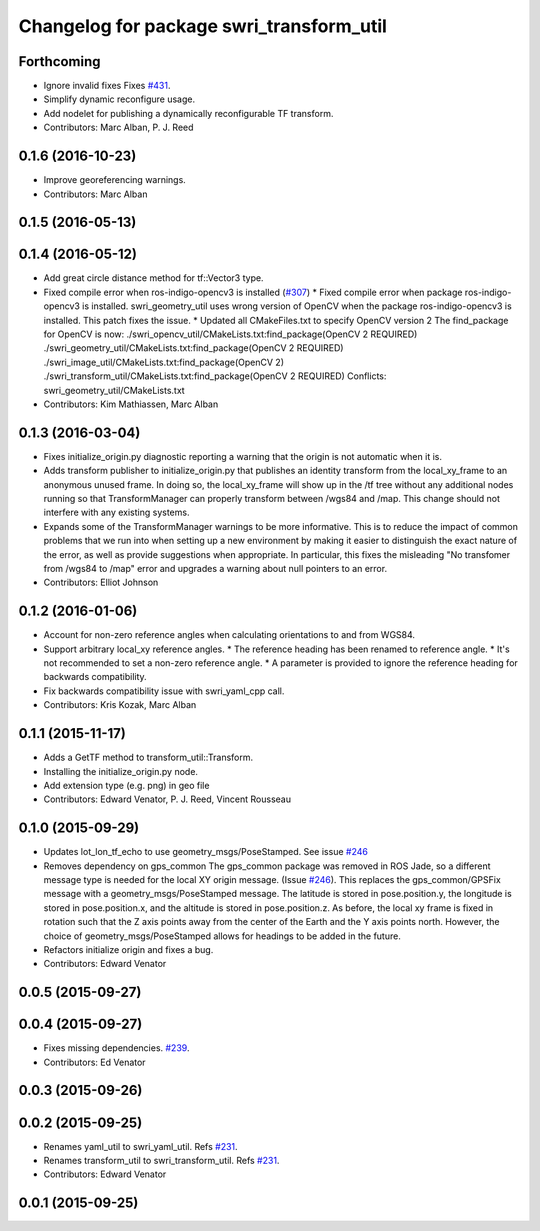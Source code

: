 ^^^^^^^^^^^^^^^^^^^^^^^^^^^^^^^^^^^^^^^^^
Changelog for package swri_transform_util
^^^^^^^^^^^^^^^^^^^^^^^^^^^^^^^^^^^^^^^^^

Forthcoming
-----------
* Ignore invalid fixes
  Fixes `#431 <https://github.com/swri-robotics/marti_common/issues/431>`_.
* Simplify dynamic reconfigure usage.
* Add nodelet for publishing a dynamically reconfigurable TF transform.
* Contributors: Marc Alban, P. J. Reed

0.1.6 (2016-10-23)
------------------
* Improve georeferencing warnings.
* Contributors: Marc Alban

0.1.5 (2016-05-13)
------------------

0.1.4 (2016-05-12)
------------------
* Add great circle distance method for tf::Vector3 type.
* Fixed compile error when ros-indigo-opencv3 is installed (`#307 <https://github.com/evenator/marti_common/issues/307>`_)
  * Fixed compile error when package ros-indigo-opencv3 is installed.
  swri_geometry_util uses wrong version of OpenCV when the package
  ros-indigo-opencv3 is installed. This patch fixes the issue.
  * Updated all CMakeFiles.txt to specify OpenCV version 2
  The find_package for OpenCV is now:
  ./swri_opencv_util/CMakeLists.txt:find_package(OpenCV 2 REQUIRED)
  ./swri_geometry_util/CMakeLists.txt:find_package(OpenCV 2 REQUIRED)
  ./swri_image_util/CMakeLists.txt:find_package(OpenCV 2)
  ./swri_transform_util/CMakeLists.txt:find_package(OpenCV 2 REQUIRED)
  Conflicts:
  swri_geometry_util/CMakeLists.txt
* Contributors: Kim Mathiassen, Marc Alban

0.1.3 (2016-03-04)
------------------
* Fixes initialize_origin.py diagnostic reporting a warning that the
  origin is not automatic when it is.
* Adds transform publisher to initialize_origin.py that publishes an
  identity transform from the local_xy_frame to an anonymous unused
  frame.  In doing so, the local_xy_frame will show up
  in the /tf tree without any additional nodes running so that
  TransformManager can properly transform between /wgs84 and /map.
  This change should not interfere with any existing systems.
* Expands some of the TransformManager warnings to be more
  informative.  This is to reduce the impact of common problems that we
  run into when setting up a new environment by making it easier to
  distinguish the exact nature of the error, as well as provide
  suggestions when appropriate.
  In particular, this fixes the misleading
  "No transfomer from /wgs84 to /map" error and upgrades a warning
  about null pointers to an error.
* Contributors: Elliot Johnson

0.1.2 (2016-01-06)
------------------
* Account for non-zero reference angles when calculating orientations to and from WGS84.
* Support arbitrary local_xy reference angles.
  * The reference heading has been renamed to reference angle.
  * It's not recommended to set a non-zero reference angle.
  * A parameter is provided to ignore the reference heading for backwards compatibility.
* Fix backwards compatibility issue with swri_yaml_cpp call.
* Contributors: Kris Kozak, Marc Alban

0.1.1 (2015-11-17)
------------------
* Adds a GetTF method to transform_util::Transform.
* Installing the initialize_origin.py node.
* Add extension type (e.g. png) in geo file
* Contributors: Edward Venator, P. J. Reed, Vincent Rousseau

0.1.0 (2015-09-29)
------------------
* Updates lot_lon_tf_echo to use geometry_msgs/PoseStamped.
  See issue `#246 <https://github.com/evenator/marti_common/issues/246>`__
* Removes dependency on gps_common
  The gps_common package was removed in ROS Jade, so a different message
  type is needed for the local XY origin message. (Issue `#246 <https://github.com/swri-robotics/marti_common/issues/246>`__).
  This replaces the gps_common/GPSFix message with a
  geometry_msgs/PoseStamped message. The latitude is stored in
  pose.position.y, the longitude is stored in pose.position.x, and the
  altitude is stored in pose.position.z. As before, the local xy frame is
  fixed in rotation such that the Z axis points away from the center of
  the Earth and the Y axis points north. However, the choice of
  geometry_msgs/PoseStamped allows for headings to be added in the future.
* Refactors initialize origin and fixes a bug.
* Contributors: Edward Venator

0.0.5 (2015-09-27)
------------------

0.0.4 (2015-09-27)
------------------
* Fixes missing dependencies. `#239 <https://github.com/swri-robotics/marti_common/issues/239>`_.
* Contributors: Ed Venator

0.0.3 (2015-09-26)
------------------

0.0.2 (2015-09-25)
------------------
* Renames yaml_util to swri_yaml_util. Refs `#231 <https://github.com/swri-robotics/marti_common/issues/231>`_.
* Renames transform_util to swri_transform_util. Refs `#231 <https://github.com/swri-robotics/marti_common/issues/231>`_.
* Contributors: Edward Venator

0.0.1 (2015-09-25)
------------------
